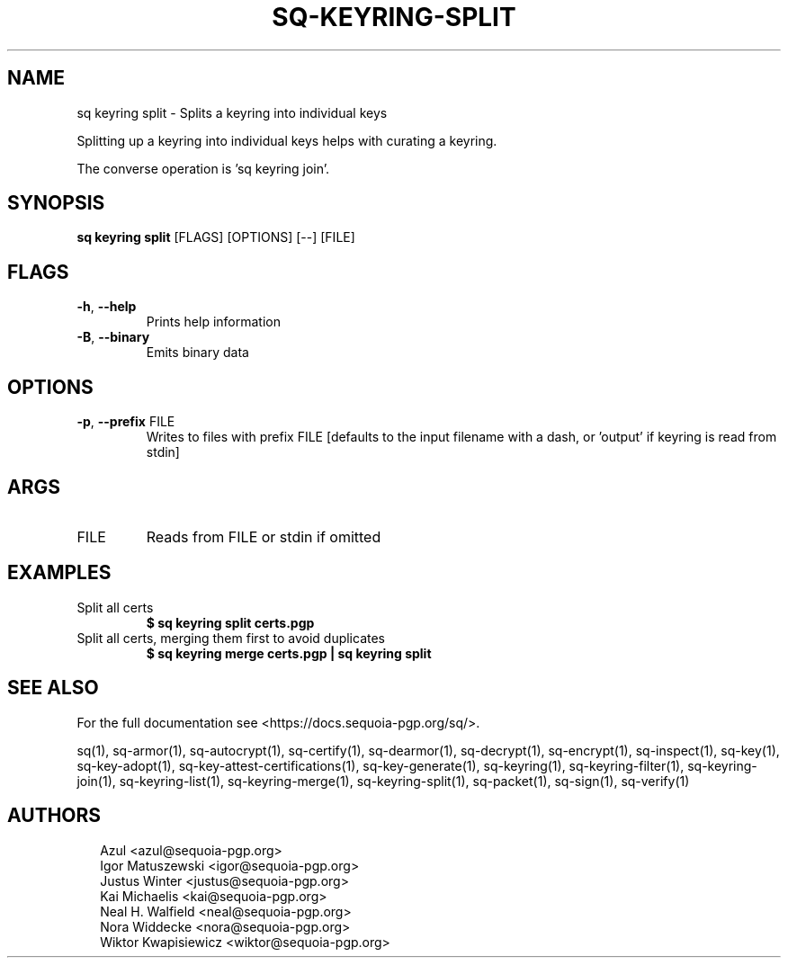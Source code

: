 .TH SQ-KEYRING-SPLIT "1" "JANUARY 2021" " " "USER COMMANDS" 5
.SH NAME
sq keyring split \- Splits a keyring into individual keys

Splitting up a keyring into individual keys helps with curating a
keyring.

The converse operation is 'sq keyring join'.

.SH SYNOPSIS
\fBsq keyring split\fR [FLAGS] [OPTIONS] [\-\-] [FILE]
.SH FLAGS
.TP
\fB\-h\fR, \fB\-\-help\fR
Prints help information

.TP
\fB\-B\fR, \fB\-\-binary\fR
Emits binary data
.SH OPTIONS
.TP
\fB\-p\fR, \fB\-\-prefix\fR FILE
Writes to files with prefix FILE [defaults to the input filename with a dash, or 'output' if keyring is read from stdin]
.SH ARGS
.TP
FILE
Reads from FILE or stdin if omitted
.SH EXAMPLES
.TP
Split all certs
\fB$ sq keyring split certs.pgp\fR
.TP
Split all certs, merging them first to avoid duplicates
\fB$ sq keyring merge certs.pgp | sq keyring split\fR

.SH SEE ALSO
For the full documentation see <https://docs.sequoia\-pgp.org/sq/>.

.ad l
.nh
sq(1), sq\-armor(1), sq\-autocrypt(1), sq\-certify(1), sq\-dearmor(1), sq\-decrypt(1), sq\-encrypt(1), sq\-inspect(1), sq\-key(1), sq\-key\-adopt(1), sq\-key\-attest\-certifications(1), sq\-key\-generate(1), sq\-keyring(1), sq\-keyring\-filter(1), sq\-keyring\-join(1), sq\-keyring\-list(1), sq\-keyring\-merge(1), sq\-keyring\-split(1), sq\-packet(1), sq\-sign(1), sq\-verify(1)


.SH AUTHORS
.P
.RS 2
.nf
Azul <azul@sequoia\-pgp.org>
Igor Matuszewski <igor@sequoia\-pgp.org>
Justus Winter <justus@sequoia\-pgp.org>
Kai Michaelis <kai@sequoia\-pgp.org>
Neal H. Walfield <neal@sequoia\-pgp.org>
Nora Widdecke <nora@sequoia\-pgp.org>
Wiktor Kwapisiewicz <wiktor@sequoia\-pgp.org>
